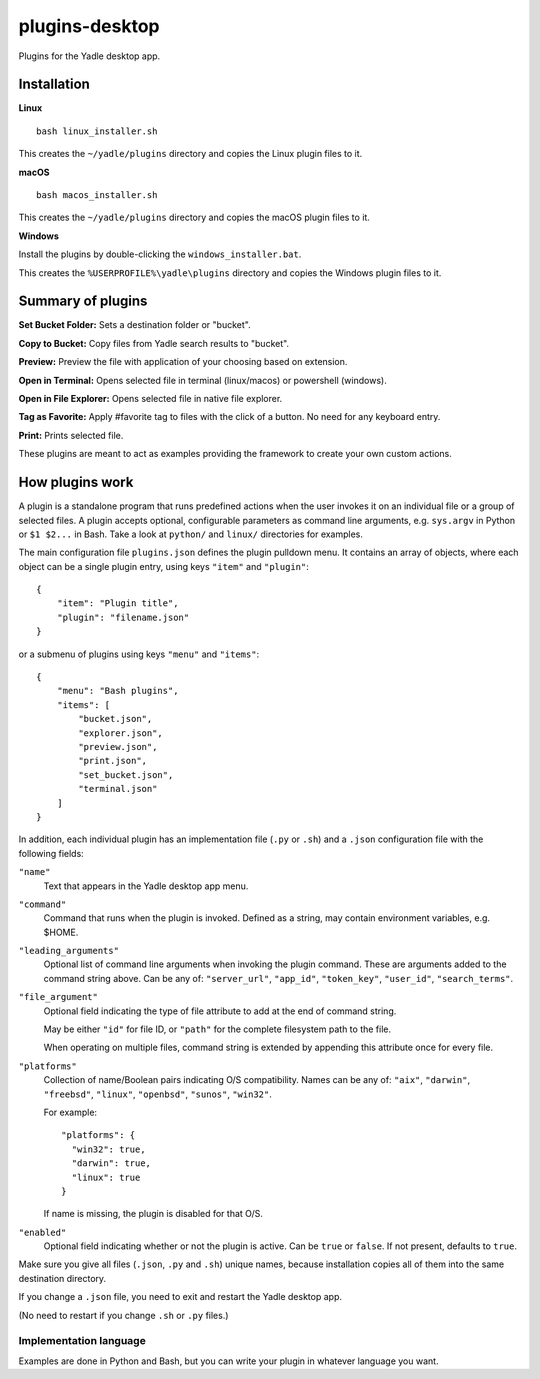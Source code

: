 plugins-desktop
===============
Plugins for the Yadle desktop app.

Installation
------------
**Linux**

::

   bash linux_installer.sh

This creates the ``~/yadle/plugins`` directory and copies the Linux plugin files to it.

**macOS**

::

   bash macos_installer.sh
   
This creates the ``~/yadle/plugins`` directory and copies the macOS plugin files to it.

**Windows**

Install the plugins by double-clicking the ``windows_installer.bat``.

This creates the ``%USERPROFILE%\yadle\plugins`` directory and copies the Windows plugin files to it.

Summary of plugins
------------------
**Set Bucket Folder:**
Sets a destination folder or "bucket".

**Copy to Bucket:**
Copy files from Yadle search results to "bucket".

**Preview:**
Preview the file with application of your choosing based on extension.

**Open in Terminal:**
Opens selected file in terminal (linux/macos) or powershell (windows).

**Open in File Explorer:**
Opens selected file in native file explorer.

**Tag as Favorite:**
Apply #favorite tag to files with the click of a button. No need for any keyboard entry.

**Print:**
Prints selected file.

These plugins are meant to act as examples providing the framework to create your own custom actions.

How plugins work
----------------
A plugin is a standalone program that runs predefined actions when the user
invokes it on an individual file or a group of selected files.
A plugin accepts optional, configurable parameters as command line
arguments, e.g. ``sys.argv`` in Python or ``$1 $2...`` in Bash.
Take a look at ``python/`` and ``linux/`` directories for examples.

The main configuration file ``plugins.json`` defines the plugin pulldown menu.
It contains an array of objects, where each object can be a single plugin entry,
using keys ``"item"`` and ``"plugin"``:
::

   {
       "item": "Plugin title",
       "plugin": "filename.json"
   }

or a submenu of plugins using keys ``"menu"`` and ``"items"``:
::

   {
       "menu": "Bash plugins",
       "items": [
           "bucket.json",
           "explorer.json",
           "preview.json",
           "print.json",
           "set_bucket.json",
           "terminal.json"
       ]
   }

In addition, each individual plugin has an implementation file
(``.py`` or ``.sh``) and a ``.json`` configuration file
with the following fields:

``"name"``
   Text that appears in the Yadle desktop app menu.

``"command"``
   Command that runs when the plugin is invoked.
   Defined as a string, may contain environment variables, e.g. $HOME.

``"leading_arguments"``
   Optional list of command line arguments when invoking the plugin command.
   These are arguments added to the command string above.
   Can be any of: ``"server_url"``, ``"app_id"``, ``"token_key"``,
   ``"user_id"``, ``"search_terms"``.

``"file_argument"``
   Optional field indicating the type of file attribute to add at the end of
   command string.

   May be either ``"id"`` for file ID, or ``"path"`` for the complete
   filesystem path to the file.

   When operating on multiple files, command string is extended by
   appending this attribute once for every file.
   
``"platforms"``
   Collection of name/Boolean pairs indicating O/S compatibility.
   Names can be any of:
   ``"aix"``, ``"darwin"``, ``"freebsd"``, ``"linux"``, ``"openbsd"``,
   ``"sunos"``, ``"win32"``.

   For example:
   ::

      "platforms": {
        "win32": true,
        "darwin": true,
        "linux": true
      }

   If name is missing, the plugin is disabled for that O/S.
   
``"enabled"``
   Optional field indicating whether or not the plugin is active.
   Can be ``true`` or ``false``. If not present, defaults to ``true``.

Make sure you give all files (``.json``, ``.py`` and ``.sh``) unique names,
because installation copies all of them into the same destination directory.

If you change a ``.json`` file, you need to exit and restart the Yadle desktop app.

(No need to restart if you change ``.sh`` or ``.py`` files.)

Implementation language
.......................
Examples are done in Python and Bash, but you can write your plugin in whatever
language you want.

